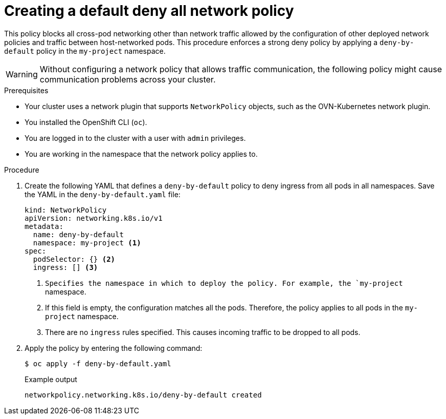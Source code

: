 // Module included in the following assemblies:
//
// * networking/multiple_networks/configuring-multi-network-policy.adoc
// * networking/network_security/network_policy/creating-network-policy.adoc
// * microshift_networking/microshift-creating-network-policy.adoc
// * networking/network_security/network_policy/nw-networkpolicy-full-multitenant-isolation.adoc

:name: network
:role: admin
ifeval::["{context}" == "configuring-multi-network-policy"]
:multi:
:name: multi-network
:role: cluster-admin
endif::[]

:_mod-docs-content-type: PROCEDURE
[id="nw-networkpolicy-deny-all-multi-network-policy_{context}"]
= Creating a default deny all {name} policy

This policy blocks all cross-pod networking other than network traffic allowed by the configuration of other deployed network policies and traffic between host-networked pods. This procedure enforces a strong deny policy by applying a `deny-by-default` policy in the `my-project` namespace.

[WARNING]
====
Without configuring a network policy that allows traffic communication, the following policy might cause communication problems across your cluster.
====

.Prerequisites
ifndef::microshift[]
* Your cluster uses a network plugin that supports `NetworkPolicy` objects, such as the OVN-Kubernetes network plugin.
endif::microshift[]
* You installed the OpenShift CLI (`oc`).
ifndef::microshift[]
* You are logged in to the cluster with a user with `{role}` privileges.
endif::microshift[]
* You are working in the namespace that the {name} policy applies to.

.Procedure

. Create the following YAML that defines a `deny-by-default` policy to deny ingress from all pods in all namespaces. Save the YAML in the `deny-by-default.yaml` file:
+
[source,yaml]
----
ifdef::multi[]
apiVersion: k8s.cni.cncf.io/v1beta1
kind: MultiNetworkPolicy
metadata:
  name: deny-by-default
  namespace: my-project <1>
  annotations:
    k8s.v1.cni.cncf.io/policy-for: <namespace_name>/<network_name> <2>
spec:
  podSelector: {} <3>
  policyTypes: <4>
  - Ingress <5>
  ingress: [] <6>
endif::multi[]
ifndef::multi[]
kind: NetworkPolicy
apiVersion: networking.k8s.io/v1
metadata:
  name: deny-by-default
  namespace: my-project <1>
spec:
  podSelector: {} <2>
  ingress: [] <3>
endif::multi[]
----
ifdef::multi[]
<1> Specifies the namespace in which to deploy the policy. For example, the `my-project` namespace.
<2> Specifies the name of a network attachment definition.
<3> If this field is empty, the configuration matches all the pods. Therefore, the policy applies to all pods in the `my-project` namespace.
<4> Specifies a list of rule types that the `NetworkPolicy` relates to.
<5> Specifies `Ingress` only `policyTypes`.
<6> Specifies `ingress` rules. If not specified, all incoming traffic is dropped to all pods.
endif::multi[]
ifndef::multi[]
<1> `Specifies the namespace in which to deploy the policy. For example, the `my-project` namespace.
<2> If this field is empty, the configuration matches all the pods. Therefore, the policy applies to all pods in the `my-project` namespace.
<3> There are no `ingress` rules specified. This causes incoming traffic to be dropped to all pods.
endif::multi[]
+
. Apply the policy by entering the following command:
+
[source,terminal]
----
$ oc apply -f deny-by-default.yaml
----
+
.Example output
[source,terminal]
----
ifndef::multi[]
networkpolicy.networking.k8s.io/deny-by-default created
endif::multi[]
ifdef::multi[]
multinetworkpolicy.k8s.cni.cncf.io/deny-by-default created
endif::multi[]
----

ifdef::multi[]
:!multi:
endif::multi[]
:!name:
:!role:
